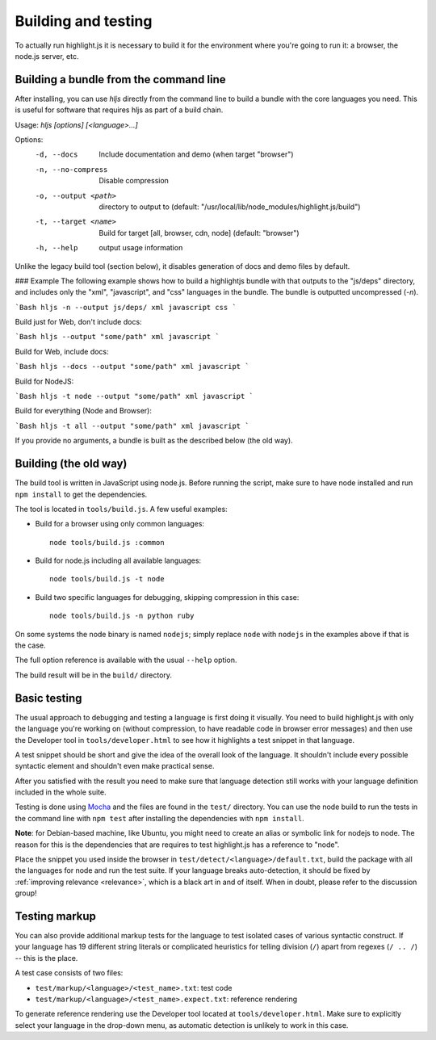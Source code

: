 Building and testing
====================

To actually run highlight.js it is necessary to build it for the environment
where you're going to run it: a browser, the node.js server, etc.

Building a bundle from the command line
--------
After installing, you can use `hljs` directly from the command line to build a bundle
with the core languages you need. This is useful for software that requires hljs as part of a build chain.

Usage: `hljs [options] [<language>...]`

Options:
  -d, --docs           Include documentation and demo (when target "browser")
  -n, --no-compress    Disable compression
  -o, --output <path>  directory to output to
                       (default: "/usr/local/lib/node_modules/highlight.js/build")
  -t, --target <name>  Build for target [all, browser, cdn, node] (default: "browser")
  -h, --help           output usage information

Unlike the legacy build tool (section below), it disables generation of docs and demo files by default.

### Example
The following example shows how to build a highlightjs bundle with that outputs to the "js/deps" directory, and includes only the "xml", "javascript", and "css" languages in the bundle.
The bundle is outputted uncompressed (`-n`).

```Bash
hljs -n --output js/deps/ xml javascript css
```

Build just for Web, don't include docs:

```Bash
hljs --output "some/path" xml javascript
```

Build for Web, include docs:

```Bash
hljs --docs --output "some/path" xml javascript
```

Build for NodeJS:

```Bash
hljs -t node --output "some/path" xml javascript
```

Build for everything (Node and Browser):

```Bash
hljs -t all --output "some/path" xml javascript
```

If you provide no arguments, a bundle is built as the described below (the old way).

Building (the old way)
--------

The build tool is written in JavaScript using node.js. Before running the
script, make sure to have node installed and run ``npm install`` to get the
dependencies.

The tool is located in ``tools/build.js``. A few useful examples:

* Build for a browser using only common languages::

    node tools/build.js :common

* Build for node.js including all available languages::

    node tools/build.js -t node

* Build two specific languages for debugging, skipping compression in this case::

    node tools/build.js -n python ruby

On some systems the node binary is named ``nodejs``; simply replace ``node``
with ``nodejs`` in the examples above if that is the case.

The full option reference is available with the usual ``--help`` option.

The build result will be in the ``build/`` directory.

.. _basic-testing:

Basic testing
-------------

The usual approach to debugging and testing a language is first doing it
visually. You need to build highlight.js with only the language you're working
on (without compression, to have readable code in browser error messages) and
then use the Developer tool in ``tools/developer.html`` to see how it highlights
a test snippet in that language.

A test snippet should be short and give the idea of the overall look of the
language. It shouldn't include every possible syntactic element and shouldn't
even make practical sense.

After you satisfied with the result you need to make sure that language
detection still works with your language definition included in the whole suite.

Testing is done using `Mocha <http://mochajs.org/>`_ and the
files are found in the ``test/`` directory. You can use the node build to
run the tests in the command line with ``npm test`` after installing the
dependencies with ``npm install``.

**Note**: for Debian-based machine, like Ubuntu, you might need to create an
alias or symbolic link for nodejs to node. The reason for this is the
dependencies that are requires to test highlight.js has a reference to
"node".

Place the snippet you used inside the browser in
``test/detect/<language>/default.txt``, build the package with all the languages
for node and run the test suite. If your language breaks auto-detection, it
should be fixed by :ref:`improving relevance <relevance>`, which is a black art
in and of itself. When in doubt, please refer to the discussion group!


Testing markup
--------------

You can also provide additional markup tests for the language to test isolated
cases of various syntactic construct. If your language has 19 different string
literals or complicated heuristics for telling division (``/``) apart from
regexes (``/ .. /``) -- this is the place.

A test case consists of two files:

* ``test/markup/<language>/<test_name>.txt``: test code
* ``test/markup/<language>/<test_name>.expect.txt``: reference rendering

To generate reference rendering use the Developer tool located at
``tools/developer.html``. Make sure to explicitly select your language in the
drop-down menu, as automatic detection is unlikely to work in this case.


